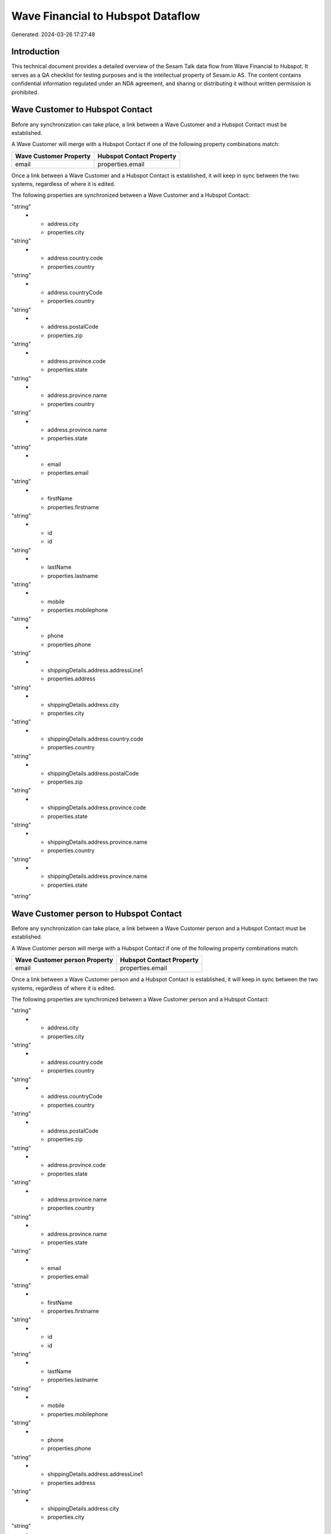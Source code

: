 ==================================
Wave Financial to Hubspot Dataflow
==================================

Generated: 2024-03-26 17:27:48

Introduction
------------

This technical document provides a detailed overview of the Sesam Talk data flow from Wave Financial to Hubspot. It serves as a QA checklist for testing purposes and is the intellectual property of Sesam.io AS. The content contains confidential information regulated under an NDA agreement, and sharing or distributing it without written permission is prohibited.

Wave Customer to Hubspot Contact
--------------------------------
Before any synchronization can take place, a link between a Wave Customer and a Hubspot Contact must be established.

A Wave Customer will merge with a Hubspot Contact if one of the following property combinations match:

.. list-table::
   :header-rows: 1

   * - Wave Customer Property
     - Hubspot Contact Property
   * - email
     - properties.email

Once a link between a Wave Customer and a Hubspot Contact is established, it will keep in sync between the two systems, regardless of where it is edited.

The following properties are synchronized between a Wave Customer and a Hubspot Contact:

.. list-table::
   :header-rows: 1

   * - Wave Customer Property
     - Hubspot Contact Property
     - Hubspot Data Type
   * - address.addressLine1
     - properties.address
"string"
   * - address.city
     - properties.city
"string"
   * - address.country.code
     - properties.country
"string"
   * - address.countryCode
     - properties.country
"string"
   * - address.postalCode
     - properties.zip
"string"
   * - address.province.code
     - properties.state
"string"
   * - address.province.name
     - properties.country
"string"
   * - address.province.name
     - properties.state
"string"
   * - email
     - properties.email
"string"
   * - firstName
     - properties.firstname
"string"
   * - id
     - id
"string"
   * - lastName
     - properties.lastname
"string"
   * - mobile
     - properties.mobilephone
"string"
   * - phone
     - properties.phone
"string"
   * - shippingDetails.address.addressLine1
     - properties.address
"string"
   * - shippingDetails.address.city
     - properties.city
"string"
   * - shippingDetails.address.country.code
     - properties.country
"string"
   * - shippingDetails.address.postalCode
     - properties.zip
"string"
   * - shippingDetails.address.province.code
     - properties.state
"string"
   * - shippingDetails.address.province.name
     - properties.country
"string"
   * - shippingDetails.address.province.name
     - properties.state
"string"


Wave Customer person to Hubspot Contact
---------------------------------------
Before any synchronization can take place, a link between a Wave Customer person and a Hubspot Contact must be established.

A Wave Customer person will merge with a Hubspot Contact if one of the following property combinations match:

.. list-table::
   :header-rows: 1

   * - Wave Customer person Property
     - Hubspot Contact Property
   * - email
     - properties.email

Once a link between a Wave Customer person and a Hubspot Contact is established, it will keep in sync between the two systems, regardless of where it is edited.

The following properties are synchronized between a Wave Customer person and a Hubspot Contact:

.. list-table::
   :header-rows: 1

   * - Wave Customer person Property
     - Hubspot Contact Property
     - Hubspot Data Type
   * - address.addressLine1
     - properties.address
"string"
   * - address.city
     - properties.city
"string"
   * - address.country.code
     - properties.country
"string"
   * - address.countryCode
     - properties.country
"string"
   * - address.postalCode
     - properties.zip
"string"
   * - address.province.code
     - properties.state
"string"
   * - address.province.name
     - properties.country
"string"
   * - address.province.name
     - properties.state
"string"
   * - email
     - properties.email
"string"
   * - firstName
     - properties.firstname
"string"
   * - id
     - id
"string"
   * - lastName
     - properties.lastname
"string"
   * - mobile
     - properties.mobilephone
"string"
   * - phone
     - properties.phone
"string"
   * - shippingDetails.address.addressLine1
     - properties.address
"string"
   * - shippingDetails.address.city
     - properties.city
"string"
   * - shippingDetails.address.country.code
     - properties.country
"string"
   * - shippingDetails.address.postalCode
     - properties.zip
"string"
   * - shippingDetails.address.province.code
     - properties.state
"string"
   * - shippingDetails.address.province.name
     - properties.country
"string"
   * - shippingDetails.address.province.name
     - properties.state
"string"
   * - shippingDetails.phone
     - properties.phone
"string"


Wave Vendor to Hubspot Contact
------------------------------
Before any synchronization can take place, a link between a Wave Vendor and a Hubspot Contact must be established.

A Wave Vendor will merge with a Hubspot Contact if one of the following property combinations match:

.. list-table::
   :header-rows: 1

   * - Wave Vendor Property
     - Hubspot Contact Property
   * - email
     - properties.email

Once a link between a Wave Vendor and a Hubspot Contact is established, it will keep in sync between the two systems, regardless of where it is edited.

The following properties are synchronized between a Wave Vendor and a Hubspot Contact:

.. list-table::
   :header-rows: 1

   * - Wave Vendor Property
     - Hubspot Contact Property
     - Hubspot Data Type
   * - address.addressLine1
     - properties.address
"string"
   * - address.city
     - properties.city
"string"
   * - address.country.code
     - properties.country
"string"
   * - address.postalCode
     - properties.zip
"string"
   * - address.province.code
     - properties.state
"string"
   * - address.province.name
     - properties.country
"string"
   * - address.province.name
     - properties.state
"string"
   * - email
     - properties.email
"string"
   * - firstName
     - properties.firstname
"string"
   * - id
     - id
"string"
   * - lastName
     - properties.lastname
"string"
   * - mobile
     - properties.mobilephone
"string"
   * - phone
     - properties.phone
"string"


Wave Customer to Hubspot Company
--------------------------------
Every Wave Customer will be synchronized with a Hubspot Company.

Once a link between a Wave Customer and a Hubspot Company is established, it will keep in sync between the two systems, regardless of where it is edited.

The following properties are synchronized between a Wave Customer and a Hubspot Company:

.. list-table::
   :header-rows: 1

   * - Wave Customer Property
     - Hubspot Company Property
     - Hubspot Data Type
   * - address.addressLine1
     - properties.address
"string"
   * - address.addressLine2
     - properties.address2
"string"
   * - address.city
     - properties.city
"string"
   * - address.country.code
     - properties.country
"string"
   * - address.countryCode
     - properties.country
"string"
   * - address.postalCode
     - properties.zip
"string"
   * - address.province
     - properties.state
"string"
   * - address.province.code
     - properties.state
"string"
   * - address.province.name
     - properties.state
"string"
   * - id
     - id
"string"
   * - internalNotes
     - properties.description
"string"
   * - name
     - properties.name
"string"
   * - phone
     - properties.phone
"string"
   * - shippingDetails.address.addressLine1
     - properties.address
"string"
   * - shippingDetails.address.addressLine2
     - properties.address2
"string"
   * - shippingDetails.address.city
     - properties.city
"string"
   * - shippingDetails.address.country.code
     - properties.country
"string"
   * - shippingDetails.address.postalCode
     - properties.zip
"string"
   * - shippingDetails.address.province
     - properties.state
"string"
   * - shippingDetails.address.province.code
     - properties.state
"string"
   * - shippingDetails.address.province.name
     - properties.state
"string"
   * - shippingDetails.phone
     - properties.phone
"string"
   * - website
     - properties.website
"string"


Wave Invoice to Hubspot Lineitem
--------------------------------
Every Wave Invoice will be synchronized with a Hubspot Lineitem.

Once a link between a Wave Invoice and a Hubspot Lineitem is established, it will keep in sync between the two systems, regardless of where it is edited.

The following properties are synchronized between a Wave Invoice and a Hubspot Lineitem:

.. list-table::
   :header-rows: 1

   * - Wave Invoice Property
     - Hubspot Lineitem Property
     - Hubspot Data Type
   * - items.description
     - properties.description
"string"
   * - items.description
     - properties.name
"string"
   * - items.price
     - properties.price
"string"
   * - items.product.id
     - properties.hs_product_id
"string"
   * - items.quantity
     - properties.quantity
["string", ["integer", ["decimal", "_."]]]
   * - items.unitPrice
     - properties.price
"string"


Wave Product to Hubspot Product
-------------------------------
Every Wave Product will be synchronized with a Hubspot Product.

Once a link between a Wave Product and a Hubspot Product is established, it will keep in sync between the two systems, regardless of where it is edited.

The following properties are synchronized between a Wave Product and a Hubspot Product:

.. list-table::
   :header-rows: 1

   * - Wave Product Property
     - Hubspot Product Property
     - Hubspot Data Type
   * - description
     - properties.description
"string"
   * - name
     - properties.name
"string"
   * - unitPrice
     - properties.price
"string"


